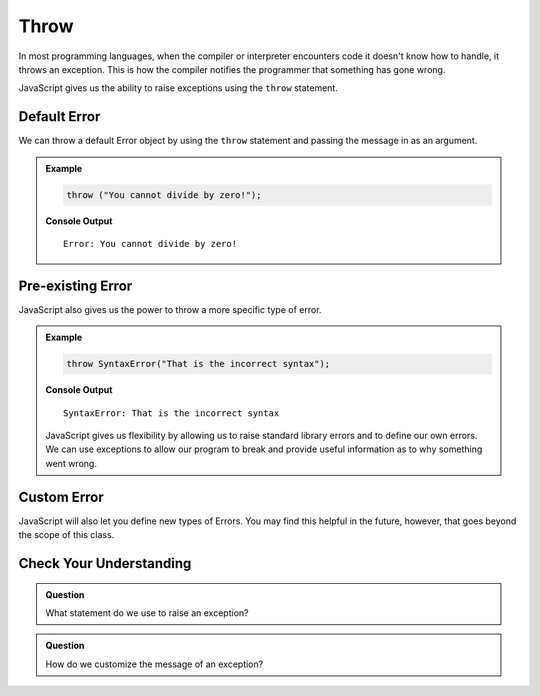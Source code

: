 Throw
=====

In most programming languages, when the compiler or interpreter encounters code it doesn't know how to handle, it throws an exception. This is how the compiler notifies the programmer that something has gone wrong.

JavaScript gives us the ability to raise exceptions using the ``throw`` statement.

Default Error
-------------

We can throw a default Error object by using the ``throw`` statement and passing the message in as an argument.

.. admonition:: Example

   .. sourcecode:: js

      throw ("You cannot divide by zero!");

   **Console Output**

   ::

      Error: You cannot divide by zero!

Pre-existing Error
------------------

JavaScript also gives us the power to throw a more specific type of error.

.. admonition:: Example

   .. sourcecode:: js

      throw SyntaxError("That is the incorrect syntax");

   **Console Output**

   ::

      SyntaxError: That is the incorrect syntax

   JavaScript gives us flexibility by allowing us to raise standard library errors and to define our own errors. We can use exceptions to allow our program to break and provide useful information as to why something went wrong.


Custom Error
------------

JavaScript will also let you define new types of Errors. You may find this helpful in the future, however, that goes beyond the scope of this class.

Check Your Understanding
------------------------

.. admonition:: Question

   What statement do we use to raise an exception?

.. admonition:: Question

   How do we customize the message of an exception?